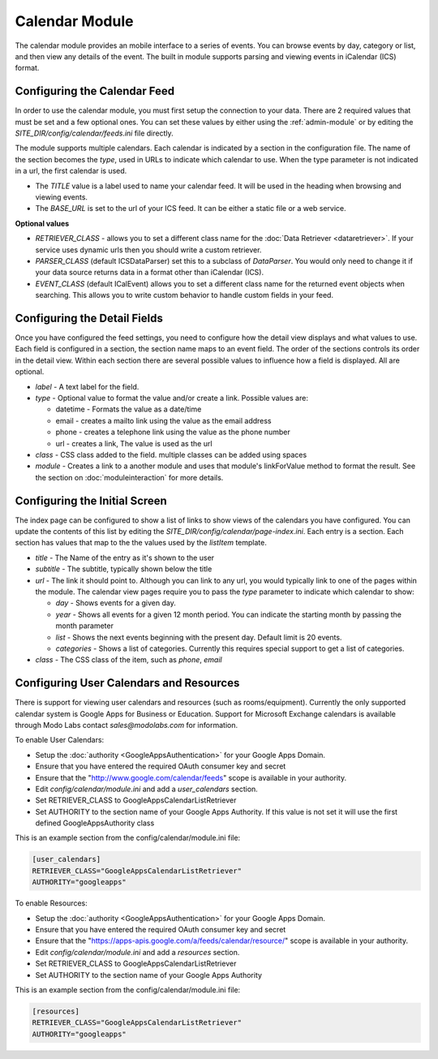 ###############
Calendar Module
###############

The calendar module provides an mobile interface to a series of events. You can browse events 
by day, category or list, and then view any details of the event. The built in module supports parsing
and viewing events in iCalendar (ICS) format. 

=============================
Configuring the Calendar Feed
=============================

In order to use the calendar module, you must first setup the connection to your data. There are
2 required values that must be set and a few optional ones. You can set these values by either using
the :ref:`admin-module` or by editing the *SITE_DIR/config/calendar/feeds.ini* file 
directly.

The module supports multiple calendars. Each calendar is indicated by a section in the configuration
file. The name of the section becomes the *type*, used in URLs to indicate which calendar to use. When
the type parameter is not indicated in a url, the first calendar is used. 

* The *TITLE* value is a label used to name your calendar feed. It will be used in the heading when 
  browsing and viewing events. 
* The *BASE_URL* is set to the url of your ICS feed. It can be either a static file or a web service. 

**Optional values**

* *RETRIEVER_CLASS* - allows you to set a different class name for the :doc:`Data Retriever <dataretriever>`. If
  your service uses dynamic urls then you should write a custom retriever.
* *PARSER_CLASS* (default ICSDataParser) set this to a subclass of *DataParser*. You would only need to change it if your data
  source returns data in a format other than iCalendar (ICS). 
* *EVENT_CLASS* (default ICalEvent) allows you to set a different class name for the returned event objects when searching. 
  This allows you to write custom behavior to handle custom fields in your feed.

=============================
Configuring the Detail Fields
=============================

Once you have configured the feed settings, you need to configure how the detail view displays and 
what values to use. Each field is configured in a section, the section name maps to an event field.
The order of the sections controls its order in the detail view. Within each section there are several 
possible values to influence how a field is displayed. All are optional.

* *label* - A text label for the field. 
* *type* - Optional value to format the value and/or create a link. Possible values are:

  * datetime - Formats the value as a date/time
  * email - creates a mailto link using the value as the email address
  * phone - creates a telephone link using the value as the phone number
  * url - creates a link, The value is used as the url
  
* *class* - CSS class added to the field. multiple classes can be added using spaces
* *module* - Creates a link to a another module and uses that module's linkForValue method to format the result.
  See the section on :doc:`moduleinteraction` for more details.

==============================
Configuring the Initial Screen
==============================

The index page can be configured to show a list of links to show views of the calendars you have configured.
You can update the contents of this list by editing the *SITE_DIR/config/calendar/page-index.ini*. Each entry
is a section. Each section has values that map to the the values used by the *listItem* template. 

* *title* - The Name of the entry as it's shown to the user
* *subtitle* - The subtitle, typically shown below the title
* *url* - The link it should point to. Although you can link to any url, you would typically link to
  one of the pages within the module. The calendar view pages require you to pass the *type* parameter
  to indicate which calendar to show:
  
  * *day* - Shows events for a given day. 
  * *year* - Shows all events for a given 12 month period. You can indicate the starting month by passing
    the month parameter
  * *list* - Shows the next events beginning with the present day. Default limit is 20 events.
  * *categories* - Shows a list of categories. Currently this requires special support to get a list of
    categories.
  
* *class* - The CSS class of the item, such as *phone*, *email*

========================================
Configuring User Calendars and Resources
========================================

There is support for viewing user calendars and resources (such as rooms/equipment). Currently the 
only supported calendar system is Google Apps for Business or Education. Support for Microsoft Exchange
calendars is available through Modo Labs contact `sales@modolabs.com` for information.

To enable User Calendars:

* Setup the :doc:`authority <GoogleAppsAuthentication>` for your Google Apps Domain. 
* Ensure that you have entered the required OAuth consumer key and secret
* Ensure that the "http://www.google.com/calendar/feeds" scope is available in your authority.
* Edit *config/calendar/module.ini* and add a *user_calendars* section.
* Set RETRIEVER_CLASS to GoogleAppsCalendarListRetriever
* Set AUTHORITY to the section name of your Google Apps Authority. If this value is not set it will use the first defined GoogleAppsAuthority class

This is an example section from the config/calendar/module.ini file:

.. code-block:: ini

  [user_calendars]
  RETRIEVER_CLASS="GoogleAppsCalendarListRetriever"
  AUTHORITY="googleapps"

To enable Resources: 

* Setup the :doc:`authority <GoogleAppsAuthentication>` for your Google Apps Domain. 
* Ensure that you have entered the required OAuth consumer key and secret
* Ensure that the "https://apps-apis.google.com/a/feeds/calendar/resource/" scope is available in your authority.
* Edit *config/calendar/module.ini* and add a *resources* section.
* Set RETRIEVER_CLASS to GoogleAppsCalendarListRetriever
* Set AUTHORITY to the section name of your Google Apps Authority

This is an example section from the config/calendar/module.ini file:

.. code-block:: ini

  [resources]
  RETRIEVER_CLASS="GoogleAppsCalendarListRetriever"
  AUTHORITY="googleapps"

